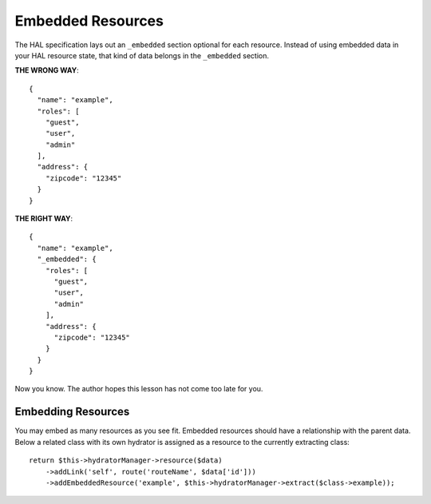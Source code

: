 Embedded Resources
==================

The HAL specification lays out an ``_embedded`` section optional for each
resource.  Instead of using embedded data in your HAL resource state, that kind
of data belongs in the ``_embedded`` section.

**THE WRONG WAY**::

  {
    "name": "example",
    "roles": [
      "guest",
      "user",
      "admin"
    ],
    "address": {
      "zipcode": "12345"
    }
  }

**THE RIGHT WAY**::

  {
    "name": "example",
    "_embedded": {
      "roles": [
        "guest",
        "user",
        "admin"
      ],
      "address": {
        "zipcode": "12345"
      }
    }
  }

Now you know.  The author hopes this lesson has not come too late for you.

Embedding Resources
-------------------

You may embed as many resources as you see fit.  Embedded resources should have
a relationship with the parent data.  Below a related class with its own
hydrator is assigned as a resource to the currently extracting class::

  return $this->hydratorManager->resource($data)
      ->addLink('self', route('routeName', $data['id']))
      ->addEmbeddedResource('example', $this->hydratorManager->extract($class->example));
